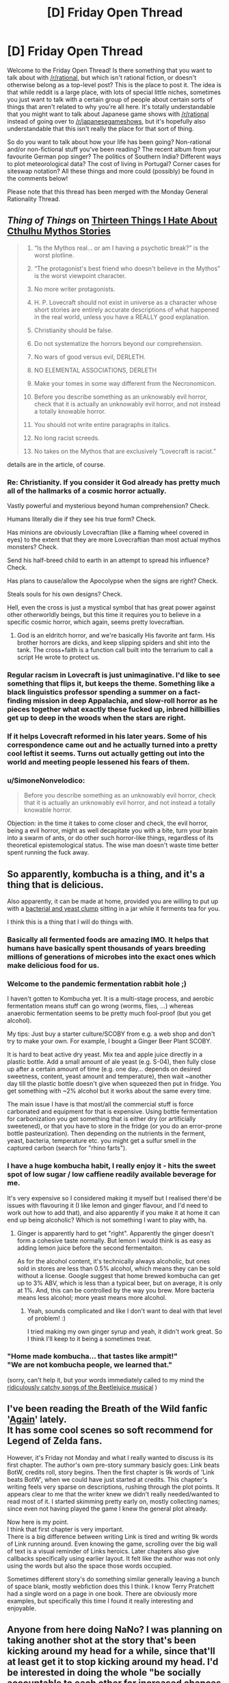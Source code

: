 #+TITLE: [D] Friday Open Thread

* [D] Friday Open Thread
:PROPERTIES:
:Author: AutoModerator
:Score: 18
:DateUnix: 1604070349.0
:DateShort: 2020-Oct-30
:END:
Welcome to the Friday Open Thread! Is there something that you want to talk about with [[/r/rational]], but which isn't rational fiction, or doesn't otherwise belong as a top-level post? This is the place to post it. The idea is that while reddit is a large place, with lots of special little niches, sometimes you just want to talk with a certain group of people about certain sorts of things that aren't related to why you're all here. It's totally understandable that you might want to talk about Japanese game shows with [[/r/rational]] instead of going over to [[/r/japanesegameshows]], but it's hopefully also understandable that this isn't really the place for that sort of thing.

So do you want to talk about how your life has been going? Non-rational and/or non-fictional stuff you've been reading? The recent album from your favourite German pop singer? The politics of Southern India? Different ways to plot meteorological data? The cost of living in Portugal? Corner cases for siteswap notation? All these things and more could (possibly) be found in the comments below!

Please note that this thread has been merged with the Monday General Rationality Thread.


** /Thing of Things/ on [[https://thingofthings.wordpress.com/2020/10/28/thirteen-things-i-hate-about-cthulhu-mythos-stories/][Thirteen Things I Hate About Cthulhu Mythos Stories]]

#+begin_quote

  1.  “Is the Mythos real... or am I having a psychotic break?” is the worst plotline.

  2.  “The protagonist's best friend who doesn't believe in the Mythos” is the worst viewpoint character.

  3.  No more writer protagonists.

  4.  H. P. Lovecraft should not exist in universe as a character whose short stories are entirely accurate descriptions of what happened in the real world, unless you have a REALLY good explanation.

  5.  Christianity should be false.

  6.  Do not systematize the horrors beyond our comprehension.

  7.  No wars of good versus evil, DERLETH.

  8.  NO ELEMENTAL ASSOCIATIONS, DERLETH

  9.  Make your tomes in some way different from the Necronomicon.

  10. Before you describe something as an unknowably evil horror, check that it is actually an unknowably evil horror, and not instead a totally knowable horror.

  11. You should not write entire paragraphs in italics.

  12. No long racist screeds.

  13. No takes on the Mythos that are exclusively “Lovecraft is racist.”
#+end_quote

details are in the article, of course.
:PROPERTIES:
:Author: Roxolan
:Score: 13
:DateUnix: 1604089531.0
:DateShort: 2020-Oct-30
:END:

*** Re: Christianity. If you consider it God already has pretty much all of the hallmarks of a cosmic horror actually.

Vastly powerful and mysterious beyond human comprehension? Check.

Humans literally die if they see his true form? Check.

Has minions are obviously Lovecraftian (like a flaming wheel covered in eyes) to the extent that they are more Lovecraftian than most actual mythos monsters? Check.

Send his half-breed child to earth in an attempt to spread his influence? Check.

Has plans to cause/allow the Apocolypse when the signs are right? Check.

Steals souls for his own designs? Check.

Hell, even the cross is just a mystical symbol that has great power against other otherworldly beings, but this time it requires you to believe in a specific cosmic horror, which again, seems pretty lovecraftian.
:PROPERTIES:
:Author: meangreenking
:Score: 12
:DateUnix: 1604095424.0
:DateShort: 2020-Oct-31
:END:

**** God is an eldritch horror, and we're basically His favorite ant farm. His brother horrors are dicks, and keep slipping spiders and shit into the tank. The cross+faith is a function call built into the terrarium to call a script He wrote to protect us.
:PROPERTIES:
:Author: Iconochasm
:Score: 5
:DateUnix: 1604102434.0
:DateShort: 2020-Oct-31
:END:


*** Regular racism in Lovecraft is just unimaginative. I'd like to see something that flips it, but keeps the theme. Something like a black linguistics professor spending a summer on a fact-finding mission in deep Appalachia, and slow-roll horror as he pieces together what exactly these fucked up, inbred hillbillies get up to deep in the woods when the stars are right.
:PROPERTIES:
:Author: Iconochasm
:Score: 8
:DateUnix: 1604102561.0
:DateShort: 2020-Oct-31
:END:


*** If it helps Lovecraft reformed in his later years. Some of his correspondence came out and he actually turned into a pretty cool leftist it seems. Turns out actually getting out into the world and meeting people lessened his fears of them.
:PROPERTIES:
:Author: VapeKarlMarx
:Score: 7
:DateUnix: 1604089819.0
:DateShort: 2020-Oct-31
:END:


*** u/SimoneNonvelodico:
#+begin_quote
  Before you describe something as an unknowably evil horror, check that it is actually an unknowably evil horror, and not instead a totally knowable horror.
#+end_quote

Objection: in the time it takes to come closer and check, the evil horror, being a evil horror, might as well decapitate you with a bite, turn your brain into a swarm of ants, or do other such horror-like things, regardless of its theoretical epistemological status. The wise man doesn't waste time better spent running the fuck away.
:PROPERTIES:
:Author: SimoneNonvelodico
:Score: 1
:DateUnix: 1604765944.0
:DateShort: 2020-Nov-07
:END:


** So apparently, kombucha is a thing, and it's a thing that is delicious.

Also apparently, it can be made at home, provided you are willing to put up with a [[https://kombuchee.com/wp-content/uploads/2018/06/Guide-To-Scoby.png][bacterial and yeast clump]] sitting in a jar while it ferments tea for you.

I think this is a thing that I will do things with.
:PROPERTIES:
:Author: electrace
:Score: 11
:DateUnix: 1604076958.0
:DateShort: 2020-Oct-30
:END:

*** Basically all fermented foods are amazing IMO. It helps that humans have basically spent thousands of years breeding millions of generations of microbes into the exact ones which make delicious food for us.
:PROPERTIES:
:Author: Frommerman
:Score: 4
:DateUnix: 1604104313.0
:DateShort: 2020-Oct-31
:END:


*** Welcome to the pandemic fermentation rabbit hole ;)

I haven't gotten to Kombucha yet. It is a multi-stage process, and aerobic fermentation means stuff can go wrong (worms, flies, ...) whereas anaerobic fermentation seems to be pretty much fool-proof (but you get alcohol).

My tips: Just buy a starter culture/SCOBY from e.g. a web shop and don't try to make your own. For example, I bought a Ginger Beer Plant SCOBY.

It is hard to beat active dry yeast. Mix tea and apple juice directly in a plastic bottle. Add a small amount of ale yeast (e.g. S-04), then fully close up after a certain amount of time (e.g. one day... depends on desired sweetness, content, yeast amount and temperature), then wait ~another day till the plastic bottle doesn't give when squeezed then put in fridge. You get something with ~2% alcohol but it works about the same every time.

The main issue I have is that most/all the commercial stuff is force carbonated and equipment for that is expensive. Using bottle fermentation for carbonization you get something that is either dry (or artificially sweetened), or that you have to store in the fridge (or you do an error-prone bottle pasteurization). Then depending on the nutrients in the ferment, yeast, bacteria, temperature etc. you might get a sulfur smell in the captured carbon (search for "rhino farts").
:PROPERTIES:
:Author: tobias3
:Score: 3
:DateUnix: 1604143618.0
:DateShort: 2020-Oct-31
:END:


*** I have a huge kombucha habit, I really enjoy it - hits the sweet spot of low sugar / low caffiene readily available beverage for me.

It's very expensive so I considered making it myself but I realised there'd be issues with flavouring it (I like lemon and ginger flavour, and I'd need to work out how to add that), and also apparently if you make it at home it can end up being alcoholic? Which is not something I want to play with, ha.
:PROPERTIES:
:Author: MagicWeasel
:Score: 2
:DateUnix: 1604096992.0
:DateShort: 2020-Oct-31
:END:

**** Ginger is apparently hard to get "right". Apparently the ginger doesn't form a cohesive taste normally. But lemon I would think is as easy as adding lemon juice before the second fermentaiton.

As for the alcohol content, it's technically always alcoholic, but ones sold in stores are less than 0.5% alcohol, which means they can be sold without a license. Google suggest that home brewed kombucha can get up to 3% ABV, which is less than a typical beer, but on average, it is only at 1%. And, this can be controlled by the way you brew. More bacteria means less alcohol; more yeast means more alcohol.
:PROPERTIES:
:Author: electrace
:Score: 3
:DateUnix: 1604111804.0
:DateShort: 2020-Oct-31
:END:

***** Yeah, sounds complicated and like I don't want to deal with that level of problem! :)

I tried making my own ginger syrup and yeah, it didn't work great. So I think I'll keep to it being a sometimes treat.
:PROPERTIES:
:Author: MagicWeasel
:Score: 1
:DateUnix: 1604111866.0
:DateShort: 2020-Oct-31
:END:


*** "Home made kombucha... that tastes like armpit!"\\
"We are not kombucha people, we learned that."

(sorry, can't help it, but your words immediately called to my mind the [[https://www.youtube.com/watch?v=3PhbcVIMAgs][ridiculously catchy songs of the Beetlejuice musical]] )
:PROPERTIES:
:Author: SimoneNonvelodico
:Score: 1
:DateUnix: 1604765744.0
:DateShort: 2020-Nov-07
:END:


** I've been reading the Breath of the Wild fanfic '[[https://forums.spacebattles.com/threads/again-legend-of-zelda-breath-of-the-wild.883292/#post-70489646][Again]]' lately.\\
It has some cool scenes so soft recommend for Legend of Zelda fans.

However, it's Friday not Monday and what I really wanted to discuss is its first chapter. The author's own pre-story summary basicly goes: Link beats BotW, credits roll, story begins. Then the first chapter is 9k words of 'Link beats BotW', when we could have just started at credits. This chapter's writing feels very sparse on descriptions, rushing through the plot points. It appears clear to me that the writer knew we didn't really needed/wanted to read most of it. I started skimming pretty early on, mostly collecting names; since even not having played the game I knew the general plot already.

Now here is my point.\\
I think that first chapter is very important.\\
There is a big difference between writing Link is tired and writing 9k words of Link running around. Even knowing the game, scrolling over the big wall of text is a visual reminder of Links heroics. Later chapters also give callbacks specifically using earlier layout. It felt like the author was not only using the words but also the space those words occupied.

Sometimes different story's do something similar generally leaving a bunch of space blank, mostly webfiction does this I think. I know Terry Pratchett had a single word on a page in one book. There are obviously more examples, but specifically this time I found it really interesting and enjoyable.
:PROPERTIES:
:Author: veruchai
:Score: 6
:DateUnix: 1604086968.0
:DateShort: 2020-Oct-30
:END:


** Anyone from here doing NaNo? I was planning on taking another shot at the story that's been kicking around my head for a while, since that'll at least get it to stop kicking around my head. I'd be interested in doing the whole "be socially accountable to each other for increased chances of success" thing.
:PROPERTIES:
:Author: PastafarianGames
:Score: 4
:DateUnix: 1604094976.0
:DateShort: 2020-Oct-31
:END:

*** Not sure if I count as 'from here' so much as 'regularly lurking about' but I'm doing nano and would be happy to play accountability buddies or join/create a group, etc!
:PROPERTIES:
:Author: Asviloka
:Score: 3
:DateUnix: 1604098020.0
:DateShort: 2020-Oct-31
:END:


** Random idea: Hire street performers to perform around polling locations. It would make waiting in line less of a big deal, possibly even downright enjoyable.
:PROPERTIES:
:Author: electrace
:Score: 8
:DateUnix: 1604079246.0
:DateShort: 2020-Oct-30
:END:

*** Alternative solution:

- Pass a law requiring states to keep all polling places open for at least eight hours per day for at least one week immediately prior to any federal election deadline, thus changing "election day" to an election week.

- Add a legal requirement for employers to give each employee at least one day of paid vacation as a federal holiday during election week.

- Require states to provide enough polling stations such that no voter must travel more than 30 minutes by car to vote. Furthermore, each polling station must be staffed and equipped, including parking spaces and road capacity, such that it could accommodate all of the voters closest to it within a four-hour period.

- Violations of any of these criteria are cause to extend the election deadline until all criteria have been met for the period of one week. Any public officials responsible for violations of these criteria may be charged with election tampering and fined up to $1 million and/or sentenced to up to five years in prison.

So, if the polling station closest to you also happens to be the closest one for 50,000 other people, and if it takes three minutes for the average person to vote, then the station would need to be able to handle 1,296 people voting at the same time. If it can't handle that, then your state just needs to add some more polling stations around that densely-populated area.
:PROPERTIES:
:Author: Norseman2
:Score: 8
:DateUnix: 1604115493.0
:DateShort: 2020-Oct-31
:END:

**** Unfortunately, all of that would be met with intense political opposition, whereas "hire street performers" is basically impossible to oppose.
:PROPERTIES:
:Author: electrace
:Score: 2
:DateUnix: 1604237644.0
:DateShort: 2020-Nov-01
:END:


*** Or system is made to discourage voiting. I dont quite think that will fly.
:PROPERTIES:
:Author: VapeKarlMarx
:Score: 4
:DateUnix: 1604089889.0
:DateShort: 2020-Oct-31
:END:

**** Your system is a tug of war between people who want to encourage or discourage voting (often selectively). It's entirely possible to end up with goofiness like "long waiting lines but you get to watch performers".
:PROPERTIES:
:Author: Roxolan
:Score: 8
:DateUnix: 1604095717.0
:DateShort: 2020-Oct-31
:END:


*** Or just take a few hints from the dozens of countries around the world where voting is NOT an ordeal that demands the best part of a person's day. Seriously, I lived in two countries (Italy and the UK) and voting has never been harder for me than going out of the front door, walking for 50/100 meters tops, entering some place, getting a ballot, putting a cross on it, putting it into a box and going home. Total time spent, ten minutes tops.
:PROPERTIES:
:Author: SimoneNonvelodico
:Score: 2
:DateUnix: 1604766185.0
:DateShort: 2020-Nov-07
:END:


*** You could talk to the Pizza to the Polls folks, I bet they'd be tickled pink at the idea.
:PROPERTIES:
:Author: PastafarianGames
:Score: 1
:DateUnix: 1604094944.0
:DateShort: 2020-Oct-31
:END:
